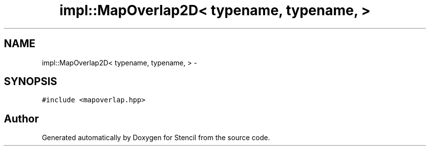 .TH "impl::MapOverlap2D< typename, typename, >" 3 "Mon Mar 18 2019" "Stencil" \" -*- nroff -*-
.ad l
.nh
.SH NAME
impl::MapOverlap2D< typename, typename, > \- 
.SH SYNOPSIS
.br
.PP
.PP
\fC#include <mapoverlap\&.hpp>\fP

.SH "Author"
.PP 
Generated automatically by Doxygen for Stencil from the source code\&.
